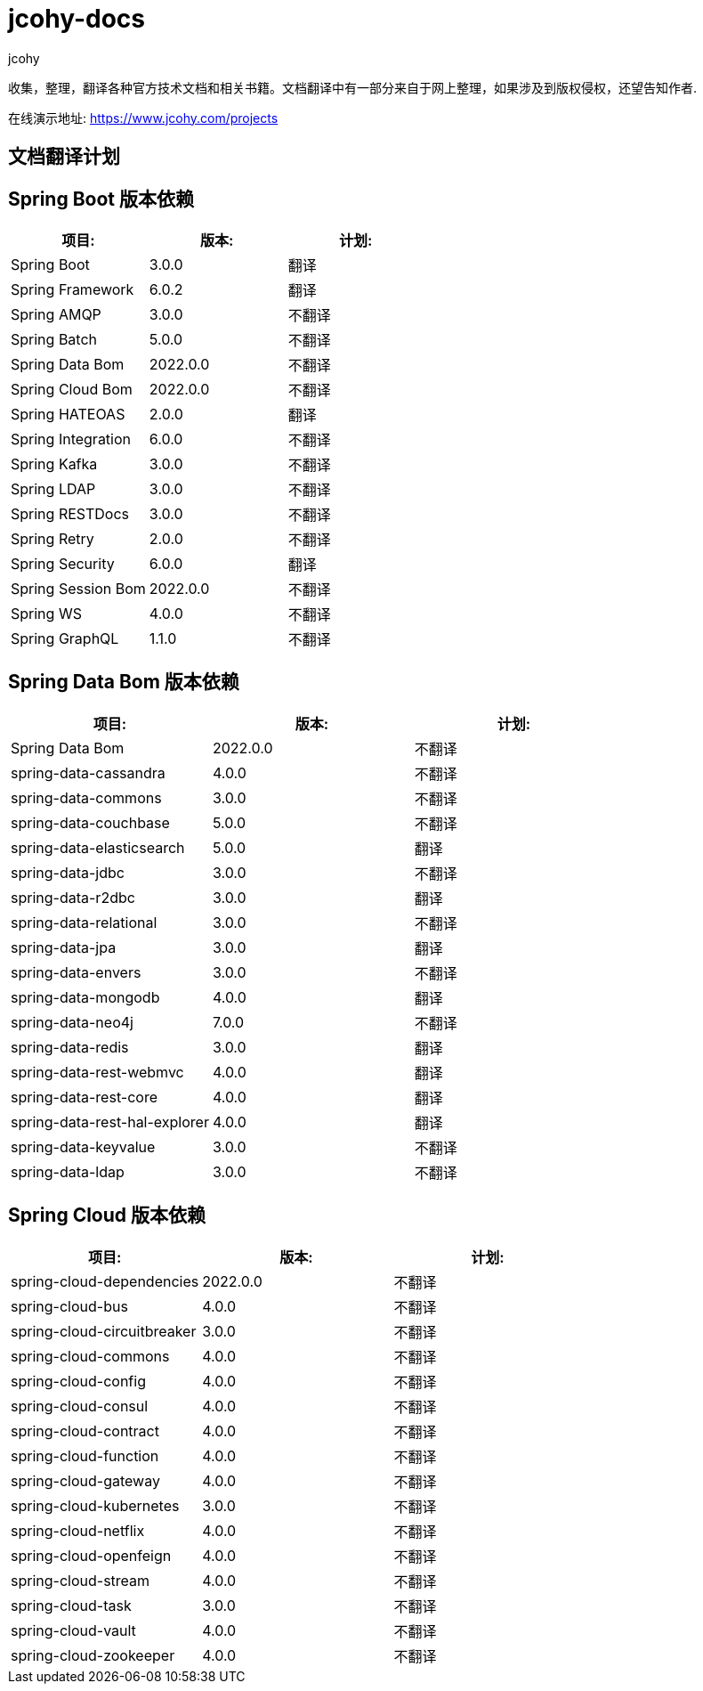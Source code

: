 = jcohy-docs
jcohy
:doc-root: https://docs.jcohy.com/docs/spring-framework/5.2.7.RELEASE/html5/zh-cn

收集，整理，翻译各种官方技术文档和相关书籍。文档翻译中有一部分来自于网上整理，如果涉及到版权侵权，还望告知作者.

在线演示地址: https://www.jcohy.com/projects[https://www.jcohy.com/projects]

== 文档翻译计划

== Spring Boot 版本依赖

|===
| 项目:                    | 版本:      | 计划:

| Spring Boot            | 3.0.0    | 翻译
| Spring Framework       | 6.0.2    | 翻译
| Spring AMQP            | 3.0.0    | 不翻译
| Spring Batch           | 5.0.0    | 不翻译
| Spring Data Bom        | 2022.0.0 | 不翻译
| Spring Cloud Bom       | 2022.0.0 | 不翻译
| Spring HATEOAS         | 2.0.0    | 翻译
| Spring Integration     | 6.0.0    | 不翻译
| Spring Kafka           | 3.0.0    | 不翻译
| Spring LDAP            | 3.0.0    | 不翻译
| Spring RESTDocs        | 3.0.0    | 不翻译
| Spring Retry           | 2.0.0    | 不翻译
| Spring Security        | 6.0.0    | 翻译
| Spring Session Bom     | 2022.0.0 | 不翻译
| Spring WS              | 4.0.0    | 不翻译
| Spring GraphQL         | 1.1.0    | 不翻译
|===

== Spring Data Bom 版本依赖

|===
| 项目:                           | 版本:      | 计划:

| Spring Data Bom               | 2022.0.0 | 不翻译
| spring-data-cassandra         | 4.0.0    | 不翻译
| spring-data-commons           | 3.0.0    | 不翻译
| spring-data-couchbase         | 5.0.0    | 不翻译
| spring-data-elasticsearch     | 5.0.0    | 翻译
| spring-data-jdbc              | 3.0.0    | 不翻译
| spring-data-r2dbc             | 3.0.0    | 翻译
| spring-data-relational        | 3.0.0    | 不翻译
| spring-data-jpa               | 3.0.0    | 翻译
| spring-data-envers            | 3.0.0    | 不翻译
| spring-data-mongodb           | 4.0.0    | 翻译
| spring-data-neo4j             | 7.0.0    | 不翻译
| spring-data-redis             | 3.0.0    | 翻译
| spring-data-rest-webmvc       | 4.0.0    | 翻译
| spring-data-rest-core         | 4.0.0    | 翻译
| spring-data-rest-hal-explorer | 4.0.0    | 翻译
| spring-data-keyvalue          | 3.0.0    | 不翻译
| spring-data-ldap              | 3.0.0    | 不翻译
|===

== Spring Cloud 版本依赖

|===
| 项目:                         | 版本:      | 计划:

| spring-cloud-dependencies   | 2022.0.0 | 不翻译

| spring-cloud-bus            | 4.0.0    | 不翻译
| spring-cloud-circuitbreaker | 3.0.0    | 不翻译
| spring-cloud-commons        | 4.0.0    | 不翻译
| spring-cloud-config         | 4.0.0    | 不翻译
| spring-cloud-consul         | 4.0.0    | 不翻译
| spring-cloud-contract       | 4.0.0    | 不翻译
| spring-cloud-function       | 4.0.0    | 不翻译
| spring-cloud-gateway        | 4.0.0    | 不翻译
| spring-cloud-kubernetes     | 3.0.0    | 不翻译
| spring-cloud-netflix        | 4.0.0    | 不翻译
| spring-cloud-openfeign      | 4.0.0    | 不翻译
| spring-cloud-stream         | 4.0.0    | 不翻译
| spring-cloud-task           | 3.0.0    | 不翻译
| spring-cloud-vault          | 4.0.0    | 不翻译
| spring-cloud-zookeeper      | 4.0.0    | 不翻译
|===
